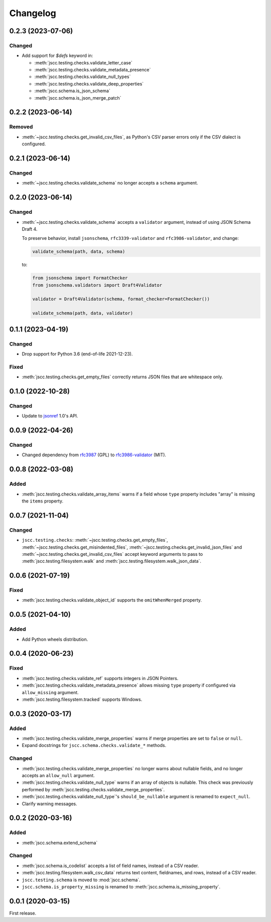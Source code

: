 Changelog
=========

0.2.3 (2023-07-06)
------------------

Changed
~~~~~~~

- Add support for `$defs` keyword in:

  -  :meth:`jscc.testing.checks.validate_letter_case`
  -  :meth:`jscc.testing.checks.validate_metadata_presence`
  -  :meth:`jscc.testing.checks.validate_null_types`
  -  :meth:`jscc.testing.checks.validate_deep_properties`
  -  :meth:`jscc.schema.is_json_schema`
  -  :meth:`jscc.schema.is_json_merge_patch`

0.2.2 (2023-06-14)
------------------

Removed
~~~~~~~

-  :meth:`~jscc.testing.checks.get_invalid_csv_files`, as Python's CSV parser errors only if the CSV dialect is configured.

0.2.1 (2023-06-14)
------------------

Changed
~~~~~~~

-  :meth:`~jscc.testing.checks.validate_schema` no longer accepts a ``schema`` argument.

0.2.0 (2023-06-14)
------------------

Changed
~~~~~~~

-  :meth:`~jscc.testing.checks.validate_schema` accepts a ``validator`` argument, instead of using JSON Schema Draft 4.

   To preserve behavior, install ``jsonschema``, ``rfc3339-validator`` and ``rfc3986-validator``, and change:

   .. code-block:: python

      validate_schema(path, data, schema)

   to:

   .. code-block:: python

      from jsonschema import FormatChecker
      from jsonschema.validators import Draft4Validator

      validator = Draft4Validator(schema, format_checker=FormatChecker())

      validate_schema(path, data, validator)

0.1.1 (2023-04-19)
------------------

Changed
~~~~~~~

-  Drop support for Python 3.6 (end-of-life 2021-12-23).

Fixed
~~~~~

-  :meth:`jscc.testing.checks.get_empty_files` correctly returns JSON files that are whitespace only.

0.1.0 (2022-10-28)
------------------

Changed
~~~~~~~

-  Update to `jsonref <https://jsonref.readthedocs.io/>`__ 1.0's API.

0.0.9 (2022-04-26)
------------------

Changed
~~~~~~~

-  Changed dependency from `rfc3987 <https://pypi.org/project/rfc3987/>`__ (GPL) to `rfc3986-validator <https://pypi.org/project/rfc3986-validator/>`__ (MIT).

0.0.8 (2022-03-08)
------------------

Added
~~~~~

-  :meth:`jscc.testing.checks.validate_array_items` warns if a field whose ``type`` property includes "array" is missing the ``items`` property.

0.0.7 (2021-11-04)
------------------

Changed
~~~~~~~

-  ``jscc.testing.checks``: :meth:`~jscc.testing.checks.get_empty_files`, :meth:`~jscc.testing.checks.get_misindented_files`, :meth:`~jscc.testing.checks.get_invalid_json_files` and :meth:`~jscc.testing.checks.get_invalid_csv_files` accept keyword arguments to pass to :meth:`jscc.testing.filesystem.walk` and :meth:`jscc.testing.filesystem.walk_json_data`.

0.0.6 (2021-07-19)
------------------

Fixed
~~~~~

-  :meth:`jscc.testing.checks.validate_object_id` supports the ``omitWhenMerged`` property.

0.0.5 (2021-04-10)
------------------

Added
~~~~~

-  Add Python wheels distribution.

0.0.4 (2020-06-23)
------------------

Fixed
~~~~~

-  :meth:`jscc.testing.checks.validate_ref` supports integers in JSON Pointers.
-  :meth:`jscc.testing.checks.validate_metadata_presence` allows missing ``type`` property if configured via ``allow_missing`` argument.
-  :meth:`jscc.testing.filesystem.tracked` supports Windows.

0.0.3 (2020-03-17)
------------------

Added
~~~~~

-  :meth:`jscc.testing.checks.validate_merge_properties` warns if merge properties are set to ``false`` or ``null``.
-  Expand docstrings for ``jscc.schema.checks.validate_*`` methods.

Changed
~~~~~~~

-  :meth:`jscc.testing.checks.validate_merge_properties` no longer warns about nullable fields, and no longer accepts an ``allow_null`` argument.
-  :meth:`jscc.testing.checks.validate_null_type` warns if an array of objects is nullable. This check was previously performed by :meth:`jscc.testing.checks.validate_merge_properties`.
-  :meth:`jscc.testing.checks.validate_null_type`'s ``should_be_nullable`` argument is renamed to ``expect_null``.
-  Clarify warning messages.

0.0.2 (2020-03-16)
------------------

Added
~~~~~

-  :meth:`jscc.schema.extend_schema`

Changed
~~~~~~~

-  :meth:`jscc.schema.is_codelist` accepts a list of field names, instead of a CSV reader.
-  :meth:`jscc.testing.filesystem.walk_csv_data` returns text content, fieldnames, and rows, instead of a CSV reader.
-  ``jscc.testing.schema`` is moved to :mod:`jscc.schema`.
-  ``jscc.schema.is_property_missing`` is renamed to :meth:`jscc.schema.is_missing_property`.

0.0.1 (2020-03-15)
------------------

First release.
